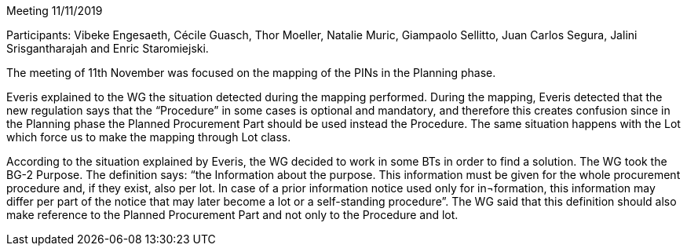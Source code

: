 Meeting 11/11/2019

Participants: Vibeke Engesaeth, Cécile Guasch, Thor Moeller, Natalie Muric, Giampaolo Sellitto, Juan Carlos Segura, Jalini Srisgantharajah and Enric Staromiejski.

The meeting of 11th November was focused on the mapping of the PINs in the Planning phase.

Everis explained to the WG the situation detected during the mapping performed. During the mapping, Everis detected that the new regulation says that the “Procedure” in some cases is optional and mandatory, and therefore this creates confusion since in the Planning phase the Planned Procurement Part should be used instead the Procedure. The same situation happens with the Lot which force us to make the mapping through Lot class.

According to the situation explained by Everis, the WG decided to work in some BTs in order to find a solution. The WG took the BG-2 Purpose. The definition says: “the Information about the purpose. This information must be given for the whole procurement procedure and, if they exist, also per lot. In case of a prior information notice used only for in¬formation, this information may differ per part of the notice that may later become a lot or a self-standing procedure”. The WG said that this definition should also make reference to the Planned Procurement Part and not only to the Procedure and lot.